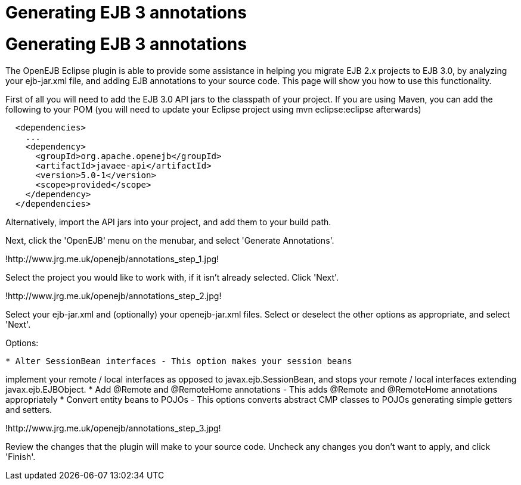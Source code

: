 # Generating EJB 3 annotations 
:index-group: Unrevised
:jbake-date: 2018-12-05
:jbake-type: page
:jbake-status: published

# Generating EJB 3 annotations

The OpenEJB Eclipse plugin is able to provide some assistance in helping
you migrate EJB 2.x projects to EJB 3.0, by analyzing your ejb-jar.xml
file, and adding EJB annotations to your source code. This page will
show you how to use this functionality.

First of all you will need to add the EJB 3.0 API jars to the classpath
of your project. If you are using Maven, you can add the following to
your POM (you will need to update your Eclipse project using mvn
eclipse:eclipse afterwards)

[source,xml]
----
  <dependencies>
    ...
    <dependency>
      <groupId>org.apache.openejb</groupId>
      <artifactId>javaee-api</artifactId>
      <version>5.0-1</version>
      <scope>provided</scope>
    </dependency>
  </dependencies>
----

Alternatively, import the API jars into your project, and add them to
your build path.

Next, click the 'OpenEJB' menu on the menubar, and select 'Generate
Annotations'.

!http://www.jrg.me.uk/openejb/annotations_step_1.jpg!

Select the project you would like to work with, if it isn't already
selected. Click 'Next'.

!http://www.jrg.me.uk/openejb/annotations_step_2.jpg!

Select your ejb-jar.xml and (optionally) your openejb-jar.xml files.
Select or deselect the other options as appropriate, and select 'Next'.

Options:

[source,java]
----
* Alter SessionBean interfaces - This option makes your session beans
----

implement your remote / local interfaces as opposed to
javax.ejb.SessionBean, and stops your remote / local interfaces
extending javax.ejb.EJBObject. * Add @Remote and @RemoteHome annotations
- This adds @Remote and @RemoteHome annotations appropriately * Convert
entity beans to POJOs - This options converts abstract CMP classes to
POJOs generating simple getters and setters.

!http://www.jrg.me.uk/openejb/annotations_step_3.jpg!

Review the changes that the plugin will make to your source code.
Uncheck any changes you don't want to apply, and click 'Finish'.
